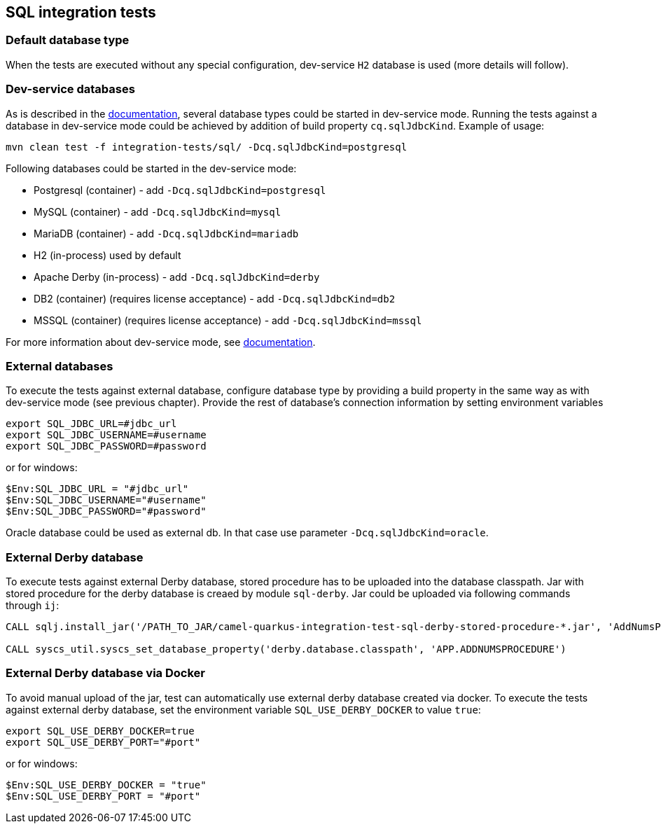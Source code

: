 == SQL integration tests

=== Default database type

When the tests are executed without any special configuration, dev-service `H2` database is used (more details will follow).

=== Dev-service databases

As is described  in the https://quarkus.io/guides/datasource#dev-services[documentation], several database types could be started in dev-service mode.
Running the tests against a database in dev-service mode could be achieved by addition of build property `cq.sqlJdbcKind`. Example of usage:

`mvn clean test -f integration-tests/sql/ -Dcq.sqlJdbcKind=postgresql`

Following databases could be started in the dev-service mode:

- Postgresql (container) - add `-Dcq.sqlJdbcKind=postgresql`
- MySQL (container) - add `-Dcq.sqlJdbcKind=mysql`
- MariaDB (container) - add `-Dcq.sqlJdbcKind=mariadb`
- H2 (in-process) used by default
- Apache Derby (in-process) - add `-Dcq.sqlJdbcKind=derby`
- DB2 (container) (requires license acceptance) - add `-Dcq.sqlJdbcKind=db2`
- MSSQL (container) (requires license acceptance) - add `-Dcq.sqlJdbcKind=mssql`

For more information about dev-service mode, see https://quarkus.io/guides/datasource#dev-services[documentation].

=== External databases

To execute the tests against external database, configure database type by providing a build property in the same way as with dev-service mode (see previous chapter).
Provide the rest of database's connection information by setting environment variables

```
export SQL_JDBC_URL=#jdbc_url
export SQL_JDBC_USERNAME=#username
export SQL_JDBC_PASSWORD=#password
```

or for windows:

```
$Env:SQL_JDBC_URL = "#jdbc_url"
$Env:SQL_JDBC_USERNAME="#username"
$Env:SQL_JDBC_PASSWORD="#password"
```

Oracle database could be used as external db. In that case use parameter `-Dcq.sqlJdbcKind=oracle`.

=== External Derby database

To execute tests against external Derby database, stored procedure has to be uploaded into the database classpath.
Jar with stored procedure for the derby database is creaed by module `sql-derby`.
Jar could be uploaded via following commands through `ij`:
```
CALL sqlj.install_jar('/PATH_TO_JAR/camel-quarkus-integration-test-sql-derby-stored-procedure-*.jar', 'AddNumsProcedure' , 0)

CALL syscs_util.syscs_set_database_property('derby.database.classpath', 'APP.ADDNUMSPROCEDURE')
```

=== External Derby database via Docker

To avoid manual upload of the jar, test can automatically use external derby database created via docker.
To execute the tests against external derby database, set the environment variable `SQL_USE_DERBY_DOCKER` to value `true`:

```
export SQL_USE_DERBY_DOCKER=true
export SQL_USE_DERBY_PORT="#port"
```

or for windows:

```
$Env:SQL_USE_DERBY_DOCKER = "true"
$Env:SQL_USE_DERBY_PORT = "#port"
```